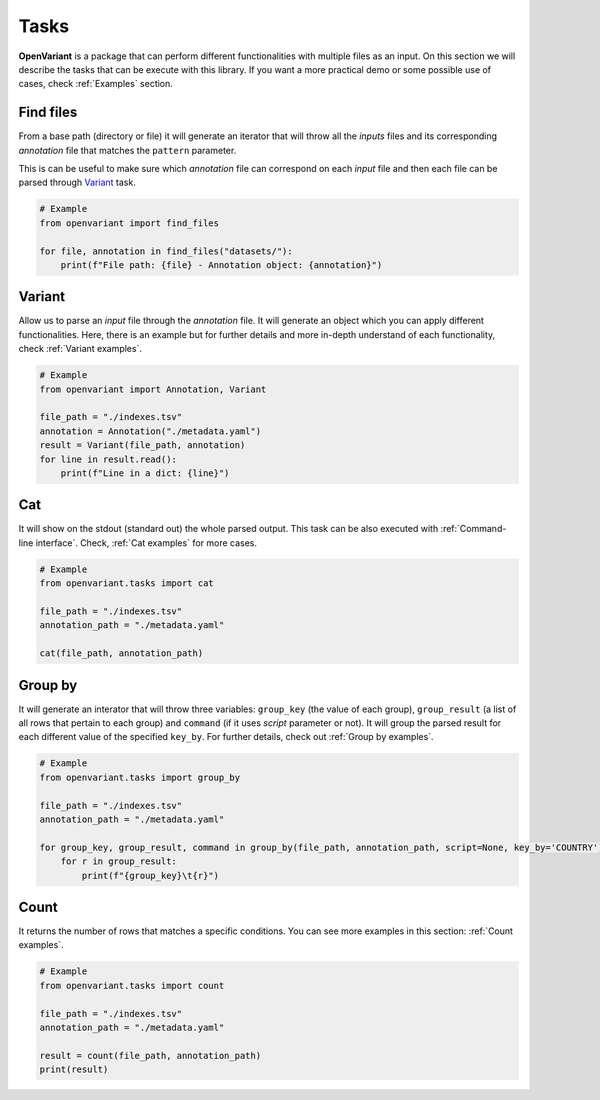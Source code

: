 .. _Tasks:

Tasks
===============================

**OpenVariant** is a package that can perform different functionalities with multiple files as an input. On this section
we will describe the tasks that can be execute with this library. If you want a more practical demo or some possible use of cases,
check :ref:`Examples` section.

Find files
------------------------------

From a base path (directory or file) it will generate an iterator that will throw all the `inputs` files and its
corresponding `annotation` file that matches the ``pattern`` parameter.

This is can be useful to make sure which `annotation` file can correspond on each `input` file and then each file can
be parsed through `Variant <#id2>`_ task.

.. code-block:: python

    # Example
    from openvariant import find_files

    for file, annotation in find_files("datasets/"):
        print(f"File path: {file} - Annotation object: {annotation}")

Variant
------------------------------

Allow us to parse an `input` file through the `annotation` file. It will generate an object which you can apply different
functionalities. Here, there is an example but for further details and more in-depth understand of each functionality,
check :ref:`Variant examples`.

.. code-block:: python

    # Example
    from openvariant import Annotation, Variant

    file_path = "./indexes.tsv"
    annotation = Annotation("./metadata.yaml")
    result = Variant(file_path, annotation)
    for line in result.read():
        print(f"Line in a dict: {line}")


Cat
------------------------------

It will show on the stdout (standard out) the whole parsed output. This task can be also executed with :ref:`Command-line interface`.
Check, :ref:`Cat examples` for more cases.

.. code-block:: python

    # Example
    from openvariant.tasks import cat

    file_path = "./indexes.tsv"
    annotation_path = "./metadata.yaml"

    cat(file_path, annotation_path)

Group by
------------------------------

It will generate an interator that will throw three variables: ``group_key`` (the value of each group), ``group_result``
(a list of all rows that pertain to each group) and ``command`` (if it uses `script` parameter or not).
It will group the parsed result for each different value of the specified ``key_by``. For further details, check out :ref:`Group by examples`.

.. code-block:: python

    # Example
    from openvariant.tasks import group_by

    file_path = "./indexes.tsv"
    annotation_path = "./metadata.yaml"

    for group_key, group_result, command in group_by(file_path, annotation_path, script=None, key_by='COUNTRY'):
        for r in group_result:
            print(f"{group_key}\t{r}")

Count
------------------------------

It returns the number of rows that matches a specific conditions. You can see more examples in this section:
:ref:`Count examples`.

.. code-block:: python

    # Example
    from openvariant.tasks import count

    file_path = "./indexes.tsv"
    annotation_path = "./metadata.yaml"

    result = count(file_path, annotation_path)
    print(result)
